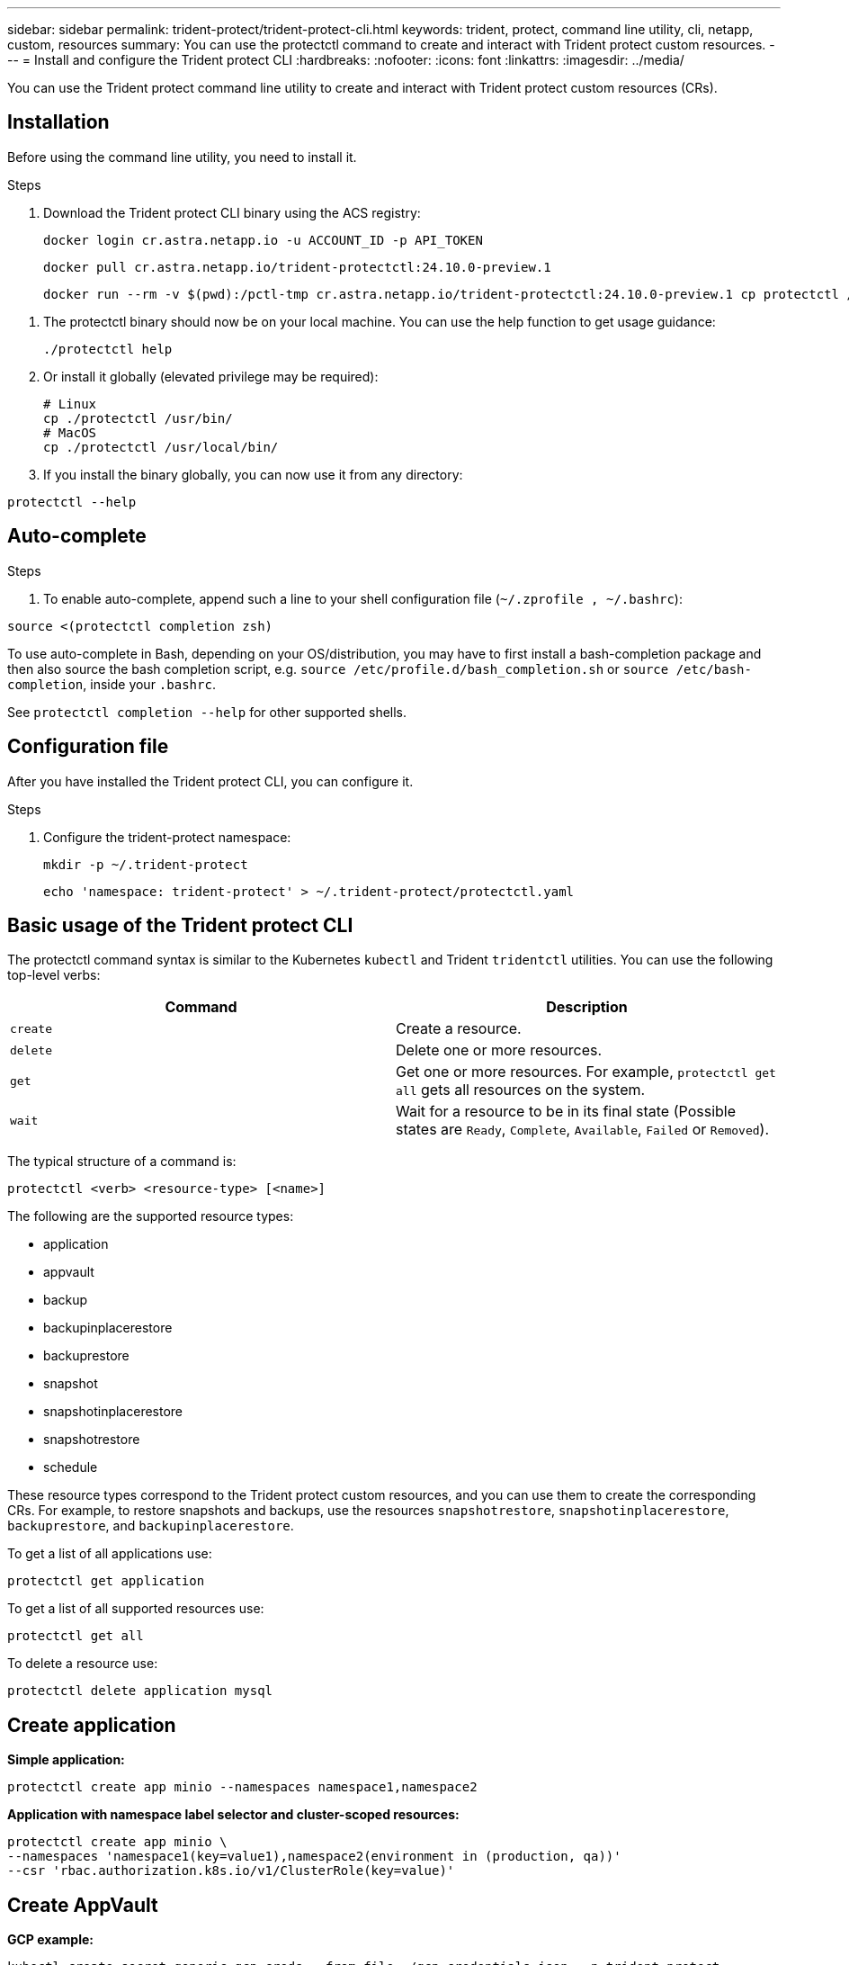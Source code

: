 ---
sidebar: sidebar
permalink: trident-protect/trident-protect-cli.html
keywords: trident, protect, command line utility, cli, netapp, custom, resources
summary: You can use the protectctl command to create and interact with Trident protect custom resources.
---
= Install and configure the Trident protect CLI
:hardbreaks:
:nofooter:
:icons: font
:linkattrs:
:imagesdir: ../media/

[.lead]
You can use the Trident protect command line utility to create and interact with Trident protect custom resources (CRs).

== Installation
Before using the command line utility, you need to install it.

.Steps
. Download the Trident protect CLI binary using the ACS registry:
+
[source,console]
----
docker login cr.astra.netapp.io -u ACCOUNT_ID -p API_TOKEN
----
+
[source,console]
----
docker pull cr.astra.netapp.io/trident-protectctl:24.10.0-preview.1
----
+
[source,console]
----
docker run --rm -v $(pwd):/pctl-tmp cr.astra.netapp.io/trident-protectctl:24.10.0-preview.1 cp protectctl /pctl-tmp
----

// You can also run the container with no commands to get these instructions:
//docker run --rm cr.astra.netapp.io/trident-protectctl:24.10.0-preview.1
// # The default platform is linux/amd64, but two more are available:
// #     cr.astra.netapp.io/trident-protectctl:24.10.0-preview.1-linuxarm64
// #     cr.astra.netapp.io/trident-protectctl:24.10.0-preview.1-darwinarm64

. The protectctl binary should now be on your local machine. You can use the help function to get usage guidance:
+
[source,console]
----
./protectctl help
----

. Or install it globally (elevated privilege may be required):
+
[source,console]
----
# Linux
cp ./protectctl /usr/bin/
# MacOS
cp ./protectctl /usr/local/bin/
----
. If you install the binary globally, you can now use it from any directory:
----
protectctl --help
----
== Auto-complete

.Steps

. To enable auto-complete, append such a line to your shell configuration file (`~/.zprofile , ~/.bashrc`):
----
source <(protectctl completion zsh)
----
To use auto-complete in Bash, depending on your OS/distribution, you may have to first install a bash-completion package and then also source the bash completion script, e.g. `source /etc/profile.d/bash_completion.sh` or `source /etc/bash-completion`, inside your `.bashrc`.

See `protectctl completion --help` for other supported shells.

== Configuration file
After you have installed the Trident protect CLI, you can configure it. 

.Steps
. Configure the trident-protect namespace:
+
[source,console]
----
mkdir -p ~/.trident-protect
----
+
[source,console]
----
echo 'namespace: trident-protect' > ~/.trident-protect/protectctl.yaml
----

== Basic usage of the Trident protect CLI
The protectctl command syntax is similar to the Kubernetes `kubectl` and Trident `tridentctl` utilities. You can use the following top-level verbs:

[cols="2,2a" options="header"]
|===
|Command
|Description

|`create`
|Create a resource.

|`delete`
|Delete one or more resources.

|`get`
|Get one or more resources. For example, `protectctl get all` gets all resources on the system. 

|`wait` 
|Wait for a resource to be in its final state (Possible states are `Ready`, `Complete`, `Available`, `Failed` or `Removed`).
|===

The typical structure of a command is:

[source,console]
----
protectctl <verb> <resource-type> [<name>]
----

The following are the supported resource types:

* application
* appvault
* backup
* backupinplacerestore
* backuprestore
* snapshot
* snapshotinplacerestore
* snapshotrestore
* schedule

These resource types correspond to the Trident protect custom resources, and you can use them to create the corresponding CRs. For example, to restore snapshots and backups, use the resources 
`snapshotrestore`, `snapshotinplacerestore`, `backuprestore`, and `backupinplacerestore`.

To get a list of all applications use:
[source,console]
----
protectctl get application
----

To get a list of all supported resources use:
[source,console]
----
protectctl get all
----

To delete a resource use:
[source,console]
----
protectctl delete application mysql
----

== Create application

*Simple application:*
----
protectctl create app minio --namespaces namespace1,namespace2
----

*Application with namespace label selector and cluster-scoped resources:*
----
protectctl create app minio \
--namespaces 'namespace1(key=value1),namespace2(environment in (production, qa))' 
--csr 'rbac.authorization.k8s.io/v1/ClusterRole(key=value)'
----

== Create AppVault
 
*GCP example:*
----
kubectl create secret generic gcp-creds --from-file=./gcp_credentials.json  -n trident-protect
protectctl create vault gcp my-new-vault --bucket mybucket --project my-gcp-project --secret gcp-creds/gcp_credentials.json
----

Use the following help command to get a list of supported providers and what arguments can be specified:
----
protectctl create appvault -help
protectctl create appvault azure -help
----

Please see section link:trident-protect-appvault-custom-resources.html[AppVault custom resources] for examples for provider-specific secrets.

== Create backup
----
protectctl create backup mybackup --appvault my-new-vault --app minio
----

== Restore backup
Restore backup using existing Backup CR:
----
protectctl create backuprestore minio2 minio:minio2 -backup mybackup
----

Restore backup without existing Backup CR, e.g. in a disaster recovery scenario (AppVault pointing to the bucket must exist):
----
protectctl create backuprestore minio2 minio:minio2 --path minio_c22fe644-2606-4630-93ab-6319e1640b18/backups/mybackup_42e753bd-47ec-4f92-9282-bd65910ac064 --appvault  my-new-vault 
----

[NOTE]
====
The value for the `--path` parameter can be found in the backup CR field `appArchivePath`, or using the AppVault browser.
====

Restoring a backup (in-place) with a resource filter would look like this:
----
protectctl create backupinplacerestore restore1 --backup mybackup --resource-filter-include '[{"Kind":"PersistentVolumeClaim"}]'
----

The resource filter can be specified either as -include or -exclude filter, the argument is a list of resource matchers in JSON format. A full example of what a single resource matcher can look like:
----
{"Group":"apps","Kind":"Deployment","Version":"v1","Names":["my-deployment"],"Namespaces":["my-namespace"],"LabelSelectors":["app=my-app"]}
----

For normal restore (not in-place) a storage class mapping can be specified as a comma-separated list:
----
--storageclass-mapping source-class1:target-class1,source-class2:target-class2
----

== AppVault browser

To see the content of an AppVault:
----
protectctl get appvaultcontent gcp-vault --show-resources all
----

*Example output*:
----
+-------------+-------+----------+-----------------------------+---------------------------+
|   CLUSTER   |  APP  |   TYPE   |            NAME             |         TIMESTAMP         |
+-------------+-------+----------+-----------------------------+---------------------------+
|             | mysql | snapshot | mysnap                      | 2024-08-09 21:02:11 (UTC) |
| production1 | mysql | snapshot | hourly-e7db6-20240815180300 | 2024-08-15 18:03:06 (UTC) |
| production1 | mysql | snapshot | hourly-e7db6-20240815190300 | 2024-08-15 19:03:06 (UTC) |
| production1 | mysql | snapshot | hourly-e7db6-20240815200300 | 2024-08-15 20:03:06 (UTC) |
| production1 | mysql | backup   | hourly-e7db6-20240815180300 | 2024-08-15 18:04:25 (UTC) |
| production1 | mysql | backup   | hourly-e7db6-20240815190300 | 2024-08-15 19:03:30 (UTC) |
| production1 | mysql | backup   | hourly-e7db6-20240815200300 | 2024-08-15 20:04:21 (UTC) |
| production1 | mysql | backup   | mybackup5                   | 2024-08-09 22:25:13 (UTC) |
|             | mysql | backup   | mybackup                    | 2024-08-09 21:02:52 (UTC) |
+-------------+-------+----------+-----------------------------+---------------------------+ 
----
To see the AppVaultPath for each resource, use `flag --show-paths`.

The cluster name in the first column of the table is only available if a cluster name was specified in the trident protect helm installation, e.g. using `--set clusterName=production1`. 
